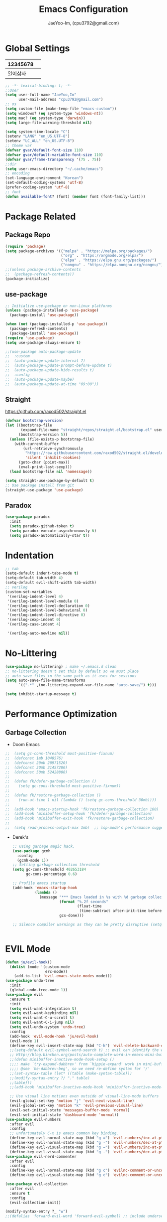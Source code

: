 #+TITLE: Emacs Configuration
#+AUTHOR: JaeYoo-Im, (cpu3792@gmail.com)


* Global Settings
| 12345678 |   |
|----------+---|
| 일이삼사 |   |
#+begin_src emacs-lisp
  ;; -*- lexical-binding: t; -*-
  ;;User
  (setq user-full-name "JaeYoo,Im"
        user-mail-address "cpu3792@gmail.com")
  ;; os
  (setq custom-file (make-temp-file "emacs-custom"))
  (setq windows? (eq system-type 'windows-nt))
  (setq mac? (eq system-type 'darwin))
  (setq large-file-warning-threshold nil)

  (setq system-time-locale "C")
  (setenv "LANG" "en_US.UTF-8")
  (setenv "LC_ALL" "en_US.UTF-8")
  ;; theme var
  (defvar gvar/default-font-size 110)
  (defvar gvar/default-variable-font-size 110)
  (defvar gvar/frame-transparency '(75 . 75))
  ;;dir
  (setq user-emacs-directory "~/.cache/emacs")
  ;; encoding
  (set-language-environment "Korean")
  (set-default-coding-systems 'utf-8)
  (prefer-coding-system 'utf-8)
  ;; font
  (defun available-font? (font) (member font (font-family-list)))
#+end_src
* Package Related
** Package Repo
#+begin_src emacs-lisp
  (require 'package)
  (setq package-archives '(("melpa" . "https://melpa.org/packages/")
                           ("org" . "https://orgmode.org/elpa/")
                           ("elpa" . "https://elpa.gnu.org/packages/")
                           ("nongnu" . "https://elpa.nongnu.org/nongnu/")))
  ;;(unless package-archive-contents
  ;;  (package-refresh-contents))
  (package-initialize)
#+end_src
** use-package
#+begin_src emacs-lisp
  ;; Initialize use-package on non-Linux platforms
  (unless (package-installed-p 'use-package)
    (package-install 'use-package))

  (when (not (package-installed-p 'use-package))
    (package-refresh-contents)
    (package-install 'use-package))
  (require 'use-package)
  (setq use-package-always-ensure t)

  ;;(use-package auto-package-update
  ;;  :custom
  ;;  (auto-package-update-interval 7)
  ;;  (auto-package-update-prompt-before-update t)
  ;;  (auto-package-update-hide-results t)
  ;;  :config
  ;;  (auto-package-update-maybe)
  ;;  (auto-package-update-at-time "09:00"))
#+end_src


** Straight
https://github.com/raxod502/straight.el
#+begin_src emacs-lisp
  (defvar bootstrap-version)
  (let ((bootstrap-file
         (expand-file-name "straight/repos/straight.el/bootstrap.el" user-emacs-directory))
        (bootstrap-version 5))
    (unless (file-exists-p bootstrap-file)
      (with-current-buffer
          (url-retrieve-synchronously
           "https://raw.githubusercontent.com/raxod502/straight.el/develop/install.el"
           'silent 'inhibit-cookies)
        (goto-char (point-max))
        (eval-print-last-sexp)))
    (load bootstrap-file nil 'nomessage))

  (setq straight-use-package-by-default t)
  ;; Use package install from git
  (straight-use-package 'use-package)
#+end_src

** Paradox
#+begin_src emacs-lisp
(use-package paradox
  :init
  (setq paradox-github-token t)
  (setq paradox-execute-asynchronously t)
  (setq paradox-automatically-star t))
#+end_src
* Indentation
#+begin_src emacs-lisp
  ;; tab
  (setq-default indent-tabs-mode t)
  (setq-default tab-width 4)
  (setq-default evil-shift-width tab-width)
  ;; verilog
  (custom-set-variables
   '(verilog-indent-level 4)
   '(verilog-indent-level-module 0)
   '(verilog-indent-level-declaration 0)
   '(verilog-indent-level-behavioral 0)
   '(verilog-indent-level-directive 0)
   '(verilog-cexp-indent 0)
   '(verilog-case-indent 4)

   '(verilog-auto-newline nil))
#+end_src

* No-Littering
#+begin_src emacs-lisp
  (use-package no-littering) ; make ~/.emacs.d clean
  ;; no-littering doesn't set this by default so we must place
  ;; auto save files in the same path as it uses for sessions
  (setq auto-save-file-name-transforms
        `((".*" ,(no-littering-expand-var-file-name "auto-save/") t)))

  (setq inhibit-startup-message t)
#+end_src

* Performance Optimization
** Garbage Collection
+ Doom Emacs
#+begin_src emacs-lisp
  ;;  (setq gc-cons-threshold most-positive-fixnum)
  ;;  (defconst 1mb 1048576)
  ;;  (defconst 20mb 20971520)
  ;;  (defconst 30mb 31457280)
  ;;  (defconst 50mb 52428800)
  ;;
  ;;  (defun fk/defer-garbage-collection ()
  ;;    (setq gc-cons-threshold most-positive-fixnum))
  ;;
  ;;  (defun fk/restore-garbage-collection ()
  ;;    (run-at-time 1 nil (lambda () (setq gc-cons-threshold 30mb))))
  ;;
  ;;  (add-hook 'emacs-startup-hook 'fk/restore-garbage-collection 100)
  ;;  (add-hook 'minibuffer-setup-hook 'fk/defer-garbage-collection)
  ;;  (add-hook 'minibuffer-exit-hook 'fk/restore-garbage-collection)
  ;;
  ;;  (setq read-process-output-max 1mb)  ;; lsp-mode's performance suggest
#+end_src
+ Derek's
  #+begin_src emacs-lisp
    ;; Using garbage magic hack.
    (use-package gcmh
      :config
      (gcmh-mode 1))
    ;; Setting garbage collection threshold
    (setq gc-cons-threshold 402653184
          gc-cons-percentage 0.6)

    ;; Profile emacs startup
    (add-hook 'emacs-startup-hook
              (lambda ()
                (message "*** Emacs loaded in %s with %d garbage collections."
                         (format "%.2f seconds"
                                 (float-time
                                  (time-subtract after-init-time before-init-time)))
                         gcs-done)))

    ;; Silence compiler warnings as they can be pretty disruptive (setq comp-async-report-warnings-errors nil)


  #+end_src


* EVIL Mode
#+begin_src emacs-lisp
  (defun ju/evil-hook()
    (dolist (mode '(custom-mode
                    erc-mode))
      (add-to-list 'evil-emacs-state-modes mode)))
  (use-package undo-tree
    :init
    (global-undo-tree-mode 1))
  (use-package evil
    :ensure t
    :init
    (setq evil-want-integration t)
    (setq evil-want-keybinding nil)
    (setq evil-want-C-u-scroll t)
    (setq evil-want-C-i-jump nil)
    (setq evil-undo-system 'undo-tree)
    :config
    (add-hook 'evil-mode-hook 'ju/evil-hook)
    (evil-mode 1)
    (define-key evil-insert-state-map (kbd "C-h") 'evil-delete-backward-char-and-join)
    ;;(setq-default evil-symbol-word-search t) ;; evil can identify the word with underscore.
    ;; Http://blog.binchen.org/posts/auto-complete-word-in-emacs-mini-buffer-when-using-evil.html
    ;;(defun minibuffer-inactive-mode-hook-setup ()
    ;;;; make `try-expand-dabbrev' from `hippie-expand' work in mini-buffer
    ;;;; @see `he-dabbrev-beg', so we need re-define syntax for '/'
    ;;(set-syntax-table (let* ((table (make-syntax-table)))
    ;;(modify-syntax-entry ?/ "." table)
    ;;table)))
    ;;(add-hook 'minibuffer-inactive-mode-hook 'minibuffer-inactive-mode-hook-setup)

    ;; Use visual line motions even outside of visual-line-mode buffers
    (evil-global-set-key 'motion "j" 'evil-next-visual-line)
    (evil-global-set-key 'motion "k" 'evil-previous-visual-line)
    (evil-set-initial-state 'messages-buffer-mode 'normal)
    (evil-set-initial-state 'dashboard-mode 'normal))
  (use-package evil-numbers
    :after evil
    :config
    ;; unfortunately C-x is emacs common key binding.
    (define-key evil-normal-state-map (kbd "g =") 'evil-numbers/inc-at-pt)
    (define-key evil-normal-state-map (kbd "g -") 'evil-numbers/dec-at-pt)
    (define-key evil-visual-state-map (kbd "g =") 'evil-numbers/inc-at-pt)
    (define-key evil-visual-state-map (kbd "g -") 'evil-numbers/dec-at-pt))
  (use-package evil-nerd-commenter
    :after evil
    :config
    (define-key evil-normal-state-map (kbd "g c") 'evilnc-comment-or-uncomment-lines)
    (define-key evil-visual-state-map (kbd "g c") 'evilnc-comment-or-uncomment-lines))

  (use-package evil-collection
    :after evil
    :ensure t
    :config
    (evil-collection-init))

  (modify-syntax-entry ?_ "w")
  ;;(defalias 'forward-evil-word 'forward-evil-symbol) ;; include underscore to word
#+end_src

** TODO Check Tips
https://github.com/noctuid/evil-guide
https://nathantypanski.com/blog/2014-08-03-a-vim-like-emacs-config.html

* GUI
** Initial Configuration
#+begin_src emacs-lisp
  (scroll-bar-mode -1)        ; Disable visible scrollbar
  (tool-bar-mode -1)          ; Disable the toolbar
  (tooltip-mode -1)           ; Disable tooltips
  (set-fringe-mode 10)        ; Give some breathing room
  (xterm-mouse-mode)

  (menu-bar-mode -1)            ; Disable the menu bar
  ;;(setq visible-bell t)
#+end_src

** Line number
#+begin_src emacs-lisp
  (column-number-mode)
  (global-display-line-numbers-mode t)
  ;; Disable line numbers for some modes
  (dolist (mode '(org-mode-hook
                  vterm-mode-hook
                  shell-mode-hook
                  treemacs-mode-hook
                  dired-mode-hook
                  eshell-mode-hook))
    (add-hook mode (lambda () (display-line-numbers-mode 0))))
#+end_src
* Theme
#+begin_src emacs-lisp
  (use-package doom-themes
    :init
    (setq doom_themes-enable-bold t
          doom-themes-enablbe-italic t)
    :config
    ;;(load-theme 'doom-material t)
    ;;(load-theme 'doom-palenight t)
    ;;(load-theme 'doom-gruvbox t)
    (load-theme 'doom-one t)
    ;; Enable flashing mode-line on errors
    (doom-themes-visual-bell-config)
    ;; Corrects (and improves) org-mode's native fontification.
    (doom-themes-org-config))

  ;; hilight line at the cursor.
  (global-hl-line-mode t)
  (use-package beacon
    :straight t
    :config
    (beacon-mode))

  (use-package doom-modeline
    :init (doom-modeline-mode 1)
    :custom ((doom-modeline-height 15)))

  ;; Set frame transparency
  (set-frame-parameter (selected-frame) 'alpha gvar/frame-transparency)
  (add-to-list 'default-frame-alist `(alpha . ,gvar/frame-transparency))
  ;;(set-frame-parameter (selected-frame) 'fullscreen 'maximized)
  ;;(add-to-list 'default-frame-alist '(fullscreen . maximized))
#+end_src
* Dashboard
#+begin_src emacs-lisp
  (use-package dashboard
    :ensure t
    :init
    (setq dashboard-set-heading-icons t)
    (setq dashboard-set-file-icons t)
    ;;(setq dashboard-banner-logo-title "Emacs is more than a text editor!")
    ;;(dashboard-startup-banner 'logo)
    (setq dashboard-startup-banner "/home/jaeus/.emacs.d/logos/black-hole.png")
    (setq dashboard-center-content t)
    (setq dashboard-week-agenda t)
    (setq dashboard-agenda-time-string-format "%d/%m/%Y %A %H:%M")
    (setq dashboard-items '((recents . 10)
                            (agenda . 5)
                            (bookmarks . 5)
                            (projects . 5)
                            (registers . 5)))
    (setq dashboard-set-navigator t)
    ;; Format: "(icon title help action face prefix suffix)"
    (setq dashboard-navigator-buttons
          `((;; Github
             (,(all-the-icons-octicon "mark-github" :height 1.1 :v-adjust 0.0)
              "Github"
              "Browse github"
              (lambda (&rest _) (browse-url "https://github.com/JaeYoo-Im/")))
             (,(all-the-icons-octicon "history" :height 1.1 :v-adjust 0.0)
              "Reload last session"
              "Reload last session"
              (lambda (&rest _) (persp-state-load persp-state-default-file))))))
    :config
    (dashboard-setup-startup-hook)
    (dashboard-modify-heading-icons '((recents . "file-text")
                                      (bookmarks . "book"))))
  (setq initial-buffer-choice (lambda () (get-buffer-create "*dashboard*")))
#+end_src
* Fonts
| 12345678 |   |
|----------+---|
| 일이삼사 |   |
#+begin_src emacs-lisp
  ;; NanumGothicCoding
  ;;(add-to-list 'default-frame-alist `(font . "NanumGothicCoding"))
  ;;(set-face-attribute 'default nil :font "NanumGothicCoding" :height gvar/default-font-size)
  ;;(set-face-attribute 'fixed-pitch nil :font "NanumGothicCoding" :height gvar/default-font-size)
  ;;(set-face-attribute 'variable-pitch nil :font "NanumGothicCoding" :height gvar/default-variable-font-size :weight 'regular)
  ;;(set-fontset-font t 'hangul (font-spec :family "NanumGothicCoding" :height gvar/default-font-size))

  ;; D2Coding
  ;;(add-to-list 'default-frame-alist `(font . "D2Coding"))
  ;;(set-face-attribute 'default nil :font "D2Coding" :height gvar/default-font-size)
  ;;(set-face-attribute 'fixed-pitch nil :font "D2Coding" :height gvar/default-font-size)
  ;;(set-face-attribute 'variable-pitch nil :font "D2Coding" :height gvar/default-variable-font-size :weight 'regular)
  ;;(set-fontset-font t 'hangul (font-spec :family "D2Coding" :height gvar/default-font-size))

  ;; Fira Code Retina(English) / D2Coding(Hangul) - Fixed pitch only
  (add-to-list 'default-frame-alist `(font . "Fira Code Retina"))
  (set-face-attribute 'default nil :font "Fira Code Retina" :height gvar/default-font-size)
  (set-face-attribute 'fixed-pitch nil :font "Fira Code Retina" :height gvar/default-font-size)
  (set-face-attribute 'variable-pitch nil :font "Fira Code Retina" :height gvar/default-variable-font-size :weight 'regular)
  (set-fontset-font t 'hangul (font-spec :family "D2Coding" :height gvar/default-font-size))
  (setq face-font-rescale-alist
        '(("D2Coding" . 1.25)))

  ;; Dejavu Sans Mono(English) / D2Coding(Hangul) - Fixed pitch only
  ;;(add-to-list 'default-frame-alist `(font . "Dejavu Sans Mono"))
  ;;(set-face-attribute 'default nil :font "Dejavu Sans Mono" :height gvar/default-font-size)
  ;;(set-face-attribute 'fixed-pitch nil :font "Dejavu Sans Mono" :height gvar/default-font-size)
  ;;(set-face-attribute 'variable-pitch nil :font "Dejavu Sans Mono" :height gvar/default-variable-font-size :weight 'regular)
  ;;(set-fontset-font t 'hangul (font-spec :family "D2Coding" :height gvar/default-font-size))
  ;;(setq face-font-rescale-alist
  ;;      '(("D2Coding" . 1.25)))
  ;;(setq-default line-spacing 2)
  ;;(global-prettify-symbols-mode +1)
#+end_src
* Whitespace
This makes nov to ugly
#+begin_src emacs-lisp
  ;; somtimes need to check white space. this configuration will be helpful
  ;;(custom-set-faces
  ;; ;; custom-set-faces was added by Custom.
  ;; ;; If you edit it by hand, you could mess it up, so be careful.
  ;; ;; Your init file should contain only one such instance.
  ;; ;; If there is more than one, they won't work right.
  ;; '(whitespace-line ((nil (:bold t :background "yellow"))))
  ;; '(whitespace-tab ((nil (:bold t :background "linen"))))
  ;; '(whitespace-trailing ((nil (:bold t :background "red1")))))
  ;;(global-whitespace-mode t)
  ;;(add-hook
  ;; 'after-change-major-mode-hook
  ;; '(lambda ()
  ;;    (setq whitespace-line-column nil
  ;;          whitespace-style '(face trailing))))
  ;;(add-hook 'before-save-hook 'delete-trailing-whitespace)
#+end_src

* Emojify
#+begin_src emacs-lisp
  (use-package emojify
    :hook (after-init . global-emojify-mode))
#+end_src
* Which Key
#+begin_src emacs-lisp
  (use-package which-key
    :defer 0
    :diminish which-key-mode
    :config
    (which-key-mode)
    (setq which-key-idle-delay 0.5))
#+end_src

* General Key Binding
#+begin_src emacs-lisp
  (use-package general
    :ensure t
    :config
    (general-evil-setup t)
    (general-create-definer ju/leader-key-def
      :keymaps '(normal insert visual emacs)
      :prefix "SPC"
      :global-prefix "C-SPC"))

  (ju/leader-key-def
    "." 'find-file
    ;; Buffer
    "b" '(:ignore t :which-key "buffer handling")
    "b b" '(ibuffer :which-key "IBuffer")
    "b k" '(kill-current-buffer :which-key "Kill current buffer")
    "b n" '(next-buffer :which-key "Next buffer")
    "b p" '(previous-buffer :which-key "Previous buffer")
    "b B" '(ibuffer-list-buffers :which-key "IBuffer List Buffers")
    "b K" '(kill-buffer :which-key "IBuffer Kill Buffers")
    ;; Eshell
    "e" '(:ignore t :which-key "eshell")
    "e h" '(counsel-esh-history :which "Kill history")
    "e s" '(eshell :which "run eshell")
    ;; Workspace
    ;; Counsel
    "f" '(:ignore t :which-key "file op.")
    "f r" '(consult-recent-file :which-key "Recent files")
    "f R" '(revert-buffer :which-key "Revert Buffer")
    "t t" '(toggle-truncate-lines :which-key "Toggle truncate lines")
    ;; Shortcut
    "f d d" '(lambda () (interactive) (find-file (expand-file-name "~/.emacs.d/desktop.org")) :which-key "open exwm config")
    "f d e" '(lambda () (interactive) (find-file (expand-file-name "~/.emacs.d/emacs.org")) :which-key "open emacs config"))
#+end_src

#+begin_src emacs-lisp
  ;; Key binding
  ;; Make ESC quit prompts
  (global-set-key (kbd "<escape>") 'keyboard-escape-quit)
  ;; this annoying binding.
  (global-unset-key (kbd "C-j"))
  (global-unset-key (kbd "C-k"))
  (global-unset-key (kbd "S-SPC"))    ;; use only S-\
#+end_src
* Auto Save & reverting
#+begin_src emacs-lisp
  (use-package diminish)
  (use-package super-save
    :defer 1
    :diminish super-save-mode
    :config
    (super-save-mode +1)
    (setq super-save-auto-save-when-idle t))
  (setq global-auto-revert-non-file-buffers t)
  (global-auto-revert-mode 1)
#+end_src
* Tramp
#+begin_src emacs-lisp
  ;; tramp default is scp
  (setq tramp-default-method "ssh")
#+end_src
* Company
#+begin_src emacs-lisp
  (use-package company
    :init
    (add-hook 'after-init-hook 'global-company-mode)
    :bind
    (:map company-active-map
          ("<tab>" . company-complete-selection))
    (:map lsp-mode-map
          ("<tab>" . company-indent-or-complete-common))
    :config
    (setq company-idle-delay 0
          company-show-numbers "on"
          company-dabbrev-downcase nil
          )
    (add-to-list 'company-backends 'org-keyword-backend)
    )
  ;;(use-package company
  ;;:after lsp-mode
  ;;:hook (lsp-mode . company-mode)
  ;;:bind (:map company-active-map
  ;;("<tab>" . company-complete-selection))
  ;;(:map lsp-mode-map
  ;;("<tab>" . company-indent-or-complete-common))
  ;;:custom
  ;;(company-minimum-prefix-length 1)
  ;;(setq company-show-numbers "on")
  ;;(company-idle-delay 0.0))

  ;;(use-package company-box
  ;;:hook (company-mode . company-box-mode))
#+end_src


+ ORG mode =#+= Candidates
https://emacs.stackexchange.com/a/30691
#+begin_src emacs-lisp
  (defun org-keyword-backend (command &optional arg &rest ignored)
    (interactive (list 'interactive))
    (cl-case command
      (interactive (company-begin-backend 'org-keyword-backend))
      (prefix (and (eq major-mode 'org-mode)
                   (cons (company-grab-line "^#\\+\\(\\w*\\)" 1)
                         t)))
      (candidates (mapcar #'upcase
                          (cl-remove-if-not
                           (lambda (c) (string-prefix-p arg c))
                           (pcomplete-completions))))
      (ignore-case t)
      (duplicates t)))
#+end_src

** Prescient
#+begin_src emacs-lisp
  (use-package prescient
    :hook (dashboard-after-initialize . prescient-persist-mode))
  ;;(use-package company-prescient
  ;;  :after company
  ;;  :config (company-prescient-mode))
#+end_src

* FlyCheck
#+begin_src emacs-lisp
  (use-package flycheck
    :ensure t
    :defer t
    :init (global-flycheck-mode t))
#+end_src
* Yasnippet
#+begin_src emacs-lisp
  (use-package yasnippet-snippets)
  (use-package yasnippet
    :init
    (defvar yas-snippet-dirs nil)
    :hook (prog-mode . yas-minor-mode)
    :config
    (add-to-list 'yas-snippet-dirs "~/.emacs.d/snippets")
    (yas-global-mode 1))
  (ju/leader-key-def
    "i" '(:ignore t :which-key "insert something.")
    "is" '(yas-insert-snippet :which-key "snippet")
    "ie" '(emojify-insert-emoji :which-key "emoji"))
#+end_src


* World Time
#+begin_src emacs-lisp
  (setq display-time-world-list
        '(("Etc/UTC" "UTC")
          ("Asia/Seoul" "Seoul")
          ("Asia/Shanghai" "Shanghai")))
  (setq display-time-world-time-format "%a, %d %b %I:%M %p %Z")
#+end_src

* IVY Related
** IVY
#+begin_src emacs-lisp
;;  (use-package ivy
;;    :diminish
;;    :bind (("C-s" . swiper)
;;           :map ivy-minibuffer-map
;;           ("TAB" . ivy-alt-done)
;;           ("C-l" . ivy-alt-done)
;;           ("C-j" . ivy-next-line)
;;           ("C-k" . ivy-previous-line)
;;           :map ivy-switch-buffer-map
;;           ("C-k" . ivy-previous-line)
;;           ("C-l" . ivy-done)
;;           ("C-d" . ivy-switch-buffer-kill)
;;           :map ivy-reverse-i-search-map
;;           ("C-k" . ivy-previous-line)
;;           ("C-d" . ivy-reverse-i-search-kill))
;;    :config
;;    (ivy-mode 1))
;;
;;  (use-package ivy-rich
;;    :after ivy
;;    :init
;;    (ivy-rich-mode 1)
;;    (ivy-rich-project-root-cache-mode 1))
;;
;;  (use-package ivy-posframe
;;    ;;:disabled
;;    :after ivy
;;    :diminish
;;    :init
;;    (setq ivy-posframe-display-functions-alist
;;          '((swiper                     . ivy-posframe-display-at-point)
;;            (emojify-insert-emoji  . ivy-display-function-fallback)
;;            (t                        . ivy-posframe-display)))
;;    :custom-face
;;    (ivy-posframe-border ((t (:background "#ffffff"))))
;;    :config
;;    (setq ivy-posframe-height-minibuffer nil)
;;    (setq ivy-posframe-parameters '((internal-border-width . 1)))
;;    (ivy-posframe-mode 1))
;;
;;  (use-package ivy-prescient
;;    :after counsel
;;    :custom
;;    (ivy-prescient-enable-filtering nil)
;;    :config
;;    ;; Uncomment the following line to have sorting remembered across sessions!
;;                                          ;(prescient-persist-mode 1)
;;    (ivy-prescient-mode 1))
;;  (use-package all-the-icons-ivy
;;    :init (add-hook 'after-init-hook 'all-the-icons-ivy-setup))

#+end_src

** Counsel
#+begin_src emacs-lisp
;;  (use-package counsel
;;    :bind (("M-x" . counsel-M-x)
;;           ;;("C-M-j" . counsel-switch-buffer)
;;           :map minibuffer-local-map
;;           ("C-r" . 'counsel-minibuffer-history))
;;    :custom
;;    (counsel-linux-app-format-function #'counsel-linux-app-format-function-name-only)
;;    :config
;;    ;; Don't use ^ as initial input. Set this here because `counsel' defines more
;;    ;; of its own, on top of the defaults.
;;    (setq ivy-initial-inputs-alist nil)
;;    (counsel-mode 1))
#+end_src

* Vertico Related
** Vertico
#+begin_src emacs-lisp
  (use-package vertico
    :ensure t
    :bind (:map vertico-map
                ("C-j" . vertico-next)
                ("C-k" . vertico-previous))
    :custom
    (vertico-cycle t)
    :init
    (vertico-mode))
  (use-package savehist
    :init
    (savehist-mode))

  (use-package marginalia
    :after vertico
    :ensure t
    :custom
    (marginalia-annotators '(marginalia-annotators-heavy marginalia-annotators-light nil))
    :init
    (marginalia-mode))
  (use-package vertico-posframe
    ;;:disabled
    :after vertico
    :ensure t
    :init
    (setq vertico-posframe-parameters
          `((left-fringe . 8)
            (right-fringe . 8) (alpha . 100)))
    (vertico-posframe-mode 1))
#+end_src
** Orderless
#+begin_src emacs-lisp
(use-package orderless
  :init
  (setq completion-styles '(orderless)
        completion-category-defaults nil
        completion-category-overrides '((file (styles . (partial-completion))))))
#+end_src
** Embark
#+begin_src emacs-lisp
(use-package embark
  :bind (("C-S-a" . embark-act)
         :map minibuffer-local-map
         ("C-d" . embark-act))
  :config

  ;; Show Embark actions via which-key
  (setq embark-action-indicator
        (lambda (map)
          (which-key--show-keymap "Embark" map nil nil 'no-paging)
          #'which-key--hide-popup-ignore-command)
        embark-become-indicator embark-action-indicator))

(use-package embark-consult
  :after embark)
#+end_src
** Consult
#+begin_src emacs-lisp
  (defun dw/get-project-root ()
    (when (fboundp 'projectile-project-root)
      (projectile-project-root)))

  (use-package consult
    :demand t
    :bind (("C-s" . consult-line)
           ("C-M-l" . consult-imenu)
           ("C-M-j" . persp-switch-to-buffer*)
           :map minibuffer-local-map
           ("C-r" . consult-history))
    :custom
    (consult-project-root-function #'dw/get-project-root)
    (completion-in-region-function #'consult-completion-in-region))
  (use-package consult-dir
    :straight t
    :bind (("C-x C-d" . consult-dir)
           :map vertico-map
           ("C-x C-d" . consult-dir)
           ("C-x C-j" . consult-dir-jump-file))
    :custom
    (consult-dir-project-list-function nil))
#+end_src


* Avy (like easymotion)
#+begin_src emacs-lisp
  (use-package avy
    :commands (avy-goto-char avy-goto-word-0 avy-goto-line))
  (ju/leader-key-def
    "v" '(:ignore t :which-key "Avy")
    "vc" '(avy-goto-char :which-key "Avy Goto Char")
    "vw" '(avy-goto-word-0 :which-key "Avy Goto Word")
    "vl" '(avy-goto-line :which-key "Avy Goto Line"))
#+end_src
* Projectile
#+begin_src emacs-lisp
  (defun dw/switch-project-action ()
    "Switch to a workspace with the project name and start `magit-status'."
    (persp-switch (projectile-project-name))
    (magit-status))
  (use-package projectile
    :diminish projectile-mode
    :config
    (projectile-mode)
    (setq projectile-enable-caching t)
    (setq projectile-indexing-method 'hybrid)
    :custom ((projectile-completion-system 'ivy))
    :bind-keymap
    ("C-c p" . projectile-command-map)
    :init
    ;; NOTE: Set this to the folder where you keep your Git repos!
    (when (file-directory-p "~/Projects")
      (setq projectile-project-search-path '("~/Projects")))
    (setq projectile-switch-project-action #'dw/switch-project-action))

  (use-package counsel-projectile
    :disabled
    :after projectile
    :config (counsel-projectile-mode))
  (ju/leader-key-def
    "p" '(:ignore t :which-key "Projectile")
    "p." 'projectile-find-file
    "ps" 'projectile-switch-project
    "pg" 'consult-ripgrep
    "pc" 'projectile-compile-project
    "pd" 'projectile-dired)
  ;;(defun dw/switch-project-action ()
  ;;  "Switch to a workspace with the project name and start `magit-status'."
  ;;  ;; TODO: Switch to EXWM workspace 1?
  ;;  (persp-switch (projectile-project-name))
  ;;  (magit-status))

#+end_src

* Perspective
#+begin_src emacs-lisp
  (use-package perspective
    :demand t
    :bind (("C-M-j" . consult-buffer)
           ("C-M-k" . persp-switch)
           ("C-M-n" . persp-next)
           ("C-x k" . persp-kill-buffer*))
    :custom
    (persp-initial-frame-name "Main")
    :config
    ;; Running `persp-mode' multiple times resets the perspective list...
    (unless (equal persp-mode t)
      (persp-mode)))
#+end_src

* Helpful
#+begin_src emacs-lisp
  (use-package helpful
    :commands (helpful-callable helpful-variable helpful-command helpful-key)
    :custom
    (counsel-describe-function-function #'helpful-callable)
    (counsel-describe-variable-function #'helpful-variable)
    :bind
    ([remap describe-function] . describe-function)
    ([remap describe-command] . helpful-command)
    ([remap describe-variable] . describe-variable)
    ([remap describe-key] . helpful-key))
#+end_src
* Hydra
#+begin_src emacs-lisp
  ;;(use-package hydra
  ;;  :defer t)

  ;;(defhydra hydra-text-scale (:timeout 4)
  ;;  "scale text"
  ;;  ("j" text-scale-increase "in")
  ;;  ("k" text-scale-decrease "out")
  ;;  ("f" nil "finished" :exit t))

  ;;(gvar/leader-keys
  ;; "ts" '(hydra-text-scale/body :which-key "scale text"))
#+end_src
* HI-TOOD
#+begin_src emacs-lisp
  (use-package hl-todo
    :hook (prog-mode . hl-todo-mode)
    :hook (yaml-mode . hl-todo-mode)
    :config
    (setq hl-todo-highlight-punctuation ":"
          hl-todo-keyword-faces
          `(;; For things that need to be done, just not today.
            ("TODO" warning bold)
            ;; For problems that will become bigger problems later if not
            ;; fixed ASAP.
            ("FIXME" error bold)
            ;; For tidbits that are unconventional and not intended uses of the
            ;; constituent parts, and may break in a future update.
            ("HACK" font-lock-constant-face bold)
            ;; For things that were done hastily and/or hasn't been thoroughly
            ;; tested. It may not even be necessary!
            ("REVIEW" font-lock-keyword-face bold)
            ;; For especially important gotchas with a given implementation,
            ;; directed at another user other than the author.
            ("NOTE" success bold)
            ;; For things that just gotta go and will soon be gone.
            ("DEPRECATED" font-lock-doc-face bold)
            ;; For a known bug that needs a workaround
            ("BUG" error bold)
            ;; For warning about a problematic or misguiding code
            ("XXX" font-lock-constant-face bold))))
#+end_src
* Org mode
+ Initial Setup
#+begin_src emacs-lisp
  (defun efs/org-mode-setup ()
    (org-indent-mode)
    ;;(variable-pitch-mode 1)
    (visual-line-mode 1))

  (use-package org
    :pin org
    :commands (org-capture org-agenda)
    :hook (org-mode . efs/org-mode-setup)
    :config

    (setq org-todo-keywords
          '((sequence "TODO(t)" "HOLD(h)" "|" "KILL(k)" "DONE(d)")))
    (setq org-ellipsis " ▾")
    (setq org-hide-emphasis-markers t)
    (setq org-src-fontify-natively t)
    (setq org-fontify-quote-and-verse-blocks t)

    (setq org-agenda-start-with-log-mode t)
    (setq org-log-done 'time)
    (setq org-log-into-drawer t)
    (setq org-format-latex-options (plist-put org-format-latex-options :scale 1.8)))
  (use-package org-superstar :after org :hook (org-mode . org-superstar-mode))
  (use-package org-attach-screenshot)
  (use-package org-download)

  (defun efs/org-mode-visual-fill ()
    (setq visual-fill-column-width 100
          visual-fill-column-center-text t)
    (visual-fill-column-mode 1))

  (use-package visual-fill-column
    :hook (org-mode . efs/org-mode-visual-fill))

  (with-eval-after-load 'org
    (org-babel-do-load-languages
     'org-babel-load-languages
     '((emacs-lisp . t)
       (python . t)
       (latex . t)))

    (push '("conf-unix" . conf-unix) org-src-lang-modes))

  (with-eval-after-load 'org
    ;; This is needed as of Org 9.2
    (require 'org-tempo)

    (add-to-list 'org-structure-template-alist '("sh" . "src shell"))
    (add-to-list 'org-structure-template-alist '("el" . "src emacs-lisp"))
    (add-to-list 'org-structure-template-alist '("hs" . "src haskell"))
    (add-to-list 'org-structure-template-alist '("cc" . "src c"))
    (add-to-list 'org-structure-template-alist '("cp" . "src c++"))
    (add-to-list 'org-structure-template-alist '("rs" . "src rust"))
    (add-to-list 'org-structure-template-alist '("py" . "src python"))
    (add-to-list 'org-structure-template-alist '("oc" . "src octave"))
    (add-to-list 'org-structure-template-alist '("vl" . "src verilog"))
    (add-to-list 'org-structure-template-alist '("vh" . "src vhdl"))
    (org-reload))

  ;; ODT export to docx
  (setq org-odt-preferred-output-format "docx")

  ;; Do not ask when run code block
  (setq org-confirm-babel-evaluate nil)


  (ju/leader-key-def
    "o" '(:ignore t :which-key "Org mode")
    "oa" '(:ignore t :which-key "Org Agenda")
    "oar" '(my/org-roam-refresh-agenda-list :which-key "Org agenda refresh list")
    "oaa" '(org-agenda :which-key "open org agenda"))
#+end_src

** Org mode Addons
#+begin_src emacs-lisp
  (use-package org-contrib)
#+end_src

** Org Roam
#+begin_src emacs-lisp
  (use-package org-roam
    :ensure t
    :demand t ;; Ensure org-roam is loaded by default
    :init
    (setq org-roam-v2-ack t)
    :custom
    (org-roam-directory "~/Roam")
    (org-roam-completion-everywhere t)

    :config
    (org-roam-db-autosync-mode))
    ;;(org-roam-setup))
  (ju/leader-key-def
    "r" '(:ignore t :which-key "Org Roam")
    "ru" 'org-roam-ui-open
    "rl" 'org-roam-buffer-toggle
    "rf" 'org-roam-node-find
    "ri" 'org-roam-node-insert
    "rI" 'org-roam-node-insert-immediate
    "rp" 'my/org-roam-find-project)

  (defun org-roam-node-insert-immediate (arg &rest args)
    (interactive "P")
    (let ((args (push arg args))
          (org-roam-capture-templates (list (append (car org-roam-capture-templates)
                                                    '(:immediate-finish t)))))
      (apply #'org-roam-node-insert args)))

  (defun my/org-roam-filter-by-tag (tag-name)
    (lambda (node)
      (member tag-name (org-roam-node-tags node))))

  (defun my/org-roam-list-notes-by-tag (tag-name)
    (mapcar #'org-roam-node-file
            (seq-filter
             (my/org-roam-filter-by-tag tag-name)
             (org-roam-node-list))))

  (defun my/org-roam-refresh-agenda-list ()
    (interactive)
    (setq org-agenda-files (my/org-roam-list-notes-by-tag "Project")))

  ;; Build the agenda list the first time for the session
  (my/org-roam-refresh-agenda-list)

  (defun my/org-roam-project-finalize-hook ()
    "Adds the captured project file to `org-agenda-files' if the
  capture was not aborted."
    ;; Remove the hook since it was added temporarily
    (remove-hook 'org-capture-after-finalize-hook #'my/org-roam-project-finalize-hook)

    ;; Add project file to the agenda list if the capture was confirmed
    (unless org-note-abort
      (with-current-buffer (org-capture-get :buffer)
        (add-to-list 'org-agenda-files (buffer-file-name)))))

  (defun my/org-roam-find-project ()
    (interactive)
    ;; Add the project file to the agenda after capture is finished
    (add-hook 'org-capture-after-finalize-hook #'my/org-roam-project-finalize-hook)

    ;; Select a project file to open, creating it if necessary
    (org-roam-node-find
     nil
     nil
     (my/org-roam-filter-by-tag "Project")
     :templates
     '(("p" "project" plain "* Goals\n\n%?\n\n* Tasks\n\n** TODO Add initial tasks\n\n* History\n\n* Notes\n\n"
        :if-new (file+head "%<%Y%m%d%H%M%S>-${slug}.org" "#+title: ${title}\n#+category: ${title}\n#+filetags: Project")
        :unnarrowed t))))

  (add-to-list 'org-after-todo-state-change-hook
               (lambda ()
                 (when (equal org-state "DONE")
                   (my/org-roam-copy-todo-to-today))))
#+end_src
** Org Roam Server
+ DEPRECATED ( ORG-ROAM V2 )
#+begin_src emacs-lisp
  ;;(use-package org-roam-server
  ;;  :ensure t
  ;;  :config
  ;;  (setq org-roam-server-host "127.0.0.1"
  ;;        org-roam-server-port 23799
  ;;        org-roam-server-authenticate nil
  ;;        org-roam-server-export-inline-images t
  ;;        org-roam-server-serve-files t
  ;;        org-roam-server-served-file-extensions '("pdf" "mp4" "ogv")
  ;;        org-roam-server-network-poll t
  ;;        org-roam-server-network-arrows nil
  ;;        org-roam-server-network-label-truncate t
  ;;        org-roam-server-network-label-truncate-length 60
  ;;        org-roam-server-network-label-wrap-length 20))
#+end_src
** Org Roam UI
#+begin_src emacs-lisp
  (use-package websocket
    :after org-roam)
  (use-package org-roam-ui
    :straight
    (:host github :repo "org-roam/org-roam-ui" :branch "main" :files ("*.el" "out"))
    :after org-roam
    ;;         normally we'd recommend hooking orui after org-roam, but since org-roam does not have
    ;;         a hookable mode anymore, you're advised to pick something yourself
    ;;         if you don't care about startup time, use
    ;;  :hook (after-init . org-roam-ui-mode)
    :config
    (setq org-roam-ui-sync-theme t
          org-roam-ui-follow t
          org-roam-ui-update-on-save t
          org-roam-ui-open-on-start t))
#+end_src
** Org present
#+begin_src emacs-lisp
  (defun dw/org-present-prepare-slide ()
    (org-overview)
    (org-show-entry)
    (org-show-children))

  (defun dw/org-present-hook ()
    (setq-local face-remapping-alist '((default (:height 1.5) variable-pitch)
                                       (header-line (:height 4.5) variable-pitch)
                                       (org-code (:height 1.55) org-code)
                                       (org-verbatim (:height 1.55) org-verbatim)
                                       (org-bloc (:height 1.25) org-block)
                                       (org-block-begin-line (:height 0.7) org-block)))
    (setq header-line-format " ")
    (org-display-inline-images)
    (dw/org-present-prepare-slide))

  (defun dw/org-present-quit-hook ()
    (setq-local face-remapping-alist '((default variable-pitch default)))
    (setq header-line-format nil)
    (org-present-small)
    (org-remove-inline-images))

  (defun dw/org-present-prev ()
    (interactive)
    (org-present-prev)
    (dw/org-present-prepare-slide))

  (defun dw/org-present-next ()
    (interactive)
    (org-present-next)
    (dw/org-present-prepare-slide))

  (use-package org-present
    :bind (:map org-present-mode-keymap
                ("C-c C-j" . dw/org-present-next)
                ("C-c C-k" . dw/org-present-prev))
    :hook ((org-present-mode . dw/org-present-hook)
           (org-present-mode-quit . dw/org-present-quit-hook)))
#+end_src
** Translate in org
#+begin_src emacs-lisp
  (use-package ob-translate
    :config
    (setq ob-translate:default-dest "ko"))
#+end_src

** Org Noter
#+begin_src emacs-lisp
  (use-package pdf-tools
    :straight t
    :config
    (pdf-tools-install)
    (setq-default pdf-view-display-size 'fit-width)
    (define-key pdf-view-mode-map (kbd "C-s") 'isearch-forward)
    :custom
    (pdf-annot-activate-created-annotations t "automatically annotate highlights"))
  (use-package org-pdfview
    :straight t)
  (use-package org-noter)
#+end_src
* Magit
#+begin_src emacs-lisp
  (use-package magit
    :commands (magit-status magit-get-current-branch)
    :custom
    (magit-display-buffer-function #'magit-display-buffer-same-window-except-diff-v1))

  ;; NOTE: Make sure to configure a GitHub token before using this package!
  ;; - https://magit.vc/manual/forge/Token-Creation.html#Token-Creation
  ;; - https://magit.vc/manual/ghub/Getting-Started.html#Getting-Started
  (use-package forge
    :after magit)
  (use-package magit-todos
    :defer t)
  (use-package git-link)
  (ju/leader-key-def
    "g" 'magit)
  (use-package git-gutter
    :straight git-gutter-fringe
    ;;:diminish
    :hook ((text-mode . git-gutter-mode)
           (prog-mode . git-gutter-mode))
    :config
    (setq git-gutter:update-interval 2)
    (require 'git-gutter-fringe)
    (set-face-foreground 'git-gutter-fr:added "LightGreen")
    (fringe-helper-define 'git-gutter-fr:added nil
      ".XXXXXX."
      "XX....XX"
      "X......X"
      "X......X"
      "XXXXXXXX"
      "XXXXXXXX"
      "X......X"
      "X......X")

    (set-face-foreground 'git-gutter-fr:modified "LightGoldenrod")
    (fringe-helper-define 'git-gutter-fr:modified nil
      "XXXXXXXX"
      "X..XX..X"
      "X..XX..X"
      "X..XX..X"
      "X..XX..X"
      "X..XX..X"
      "X..XX..X"
      "X..XX..X")

    (set-face-foreground 'git-gutter-fr:deleted "LightCoral")
    (fringe-helper-define 'git-gutter-fr:deleted nil
      "XXXXXX.."
      "XX....X."
      "XX.....X"
      "XX.....X"
      "XX.....X"
      "XX.....X"
      "XX....X."
      "XXXXXX..")

    ;; These characters are used in terminal mode
    (setq git-gutter:modified-sign "≡")
    (setq git-gutter:added-sign "≡")
    (setq git-gutter:deleted-sign "≡")
    (set-face-foreground 'git-gutter:added "LightGreen")
    (set-face-foreground 'git-gutter:modified "LightGoldenrod")
    (set-face-foreground 'git-gutter:deleted "LightCoral"))
#+end_src
** Org mode latex
[[https://github.com/GeneKao/orgmode-latex-templates][reference]]
#+begin_src emacs-lisp
  (with-eval-after-load 'ox-latex
    (add-to-list 'org-latex-classes
                 '("org-plain-latex"
                   "\\documentclass[a4paper,11pt,titlepage]{memoir}
          \\usepackage{kotex}
        [NO-DEFAULT-PACKAGES]
        [PACKAGES]
        [EXTRA]
  \\linespread{1.1}
  \\hypersetup{pdfborder=0 0 0}"
                   ("\\chapter{%s}" . "\\chapter*{%s}")
                   ("\\section{%s}" . "\\section*{%s}")
                   ("\\subsection{%s}" . "\\subsection*{%s}")
                   ("\\subsubsection{%s}" . "\\subsubsection*{%s}")
                   ("\\paragraph{%s}" . "\\paragraph*{%s}")
                   ("\\subparagraph{%s}" . "\\subparagraph*{%s}")))

    (add-to-list 'org-latex-classes
                 '("ethz"
                   "\\documentclass[a4paper,11pt,titlepage]{memoir}
          \\usepackage{kotex}
  \\usepackage[utf8]{inputenc}
  \\usepackage[T1]{fontenc}
  \\usepackage{fixltx2e}
  \\usepackage{graphicx}
  \\usepackage{longtable}
  \\usepackage{float}
  \\usepackage{wrapfig}
  \\usepackage{rotating}
  \\usepackage[normalem]{ulem}
  \\usepackage{amsmath}
  \\usepackage{textcomp}
  \\usepackage{marvosym}
  \\usepackage{wasysym}
  \\usepackage{amssymb}
  \\usepackage{hyperref}
  \\usepackage{mathpazo}
  \\usepackage{color}
  \\usepackage{enumerate}
  \\definecolor{bg}{rgb}{0.95,0.95,0.95}
  \\tolerance=1000
        [NO-DEFAULT-PACKAGES]
        [PACKAGES]
        [EXTRA]
  \\linespread{1.1}
  \\hypersetup{pdfborder=0 0 0}"
                   ("\\chapter{%s}" . "\\chapter*{%s}")
                   ("\\section{%s}" . "\\section*{%s}")
                   ("\\subsection{%s}" . "\\subsection*{%s}")
                   ("\\subsubsection{%s}" . "\\subsubsection*{%s}")
                   ("\\paragraph{%s}" . "\\paragraph*{%s}")
                   ("\\subparagraph{%s}" . "\\subparagraph*{%s}")))


    (add-to-list 'org-latex-classes
                 '("article"
                   "\\documentclass[11pt,a4paper]{article}
  \\usepackage{kotex}
  \\usepackage[utf8]{inputenc}
  \\usepackage[T1]{fontenc}
  \\usepackage{fixltx2e}
  \\usepackage{graphicx}
  \\usepackage{longtable}
  \\usepackage{float}
  \\usepackage{wrapfig}
  \\usepackage{rotating}
  \\usepackage[normalem]{ulem}
  \\usepackage{amsmath}
  \\usepackage{textcomp}
  \\usepackage{marvosym}
  \\usepackage{wasysym}
  \\usepackage{amssymb}
  \\usepackage{hyperref}
  \\usepackage{mathpazo}
  \\usepackage{color}
  \\usepackage{enumerate}
  \\definecolor{bg}{rgb}{0.95,0.95,0.95}
  \\tolerance=1000
        [NO-DEFAULT-PACKAGES]
        [PACKAGES]
        [EXTRA]
  \\linespread{1.1}
  \\hypersetup{pdfborder=0 0 0}"
                   ("\\section{%s}" . "\\section*{%s}")
                   ("\\subsection{%s}" . "\\subsection*{%s}")
                   ("\\subsubsection{%s}" . "\\subsubsection*{%s}")
                   ("\\paragraph{%s}" . "\\paragraph*{%s}")))


    (add-to-list 'org-latex-classes '("ebook"
                                      "\\documentclass[11pt, oneside]{memoir}
  \\setstocksize{9in}{6in}
  \\settrimmedsize{\\stockheight}{\\stockwidth}{*}
  \\setlrmarginsandblock{2cm}{2cm}{*} % Left and right margin
  \\setulmarginsandblock{2cm}{2cm}{*} % Upper and lower margin
  \\checkandfixthelayout
  % Much more laTeX code omitted
  "
                                      ("\\chapter{%s}" . "\\chapter*{%s}")
                                      ("\\section{%s}" . "\\section*{%s}")
                                      ("\\subsection{%s}" . "\\subsection*{%s}"))))

  (add-to-list 'org-latex-packages-alist '("" "minted"))
  (setq org-latex-listings 'minted) ;; Use minted to highlight source code
  (setq org-latex-minted-options
        '(("breaklines" "true")
          ("tabsize" "4")
          ("autogobble")
          ("bgcolor" "monokaibg")))
  (setq org-latex-pdf-process
        '("pdflatex -shell-escape -interaction nonstopmode -output-directory %o %f"
          "pdflatex -shell-escape -interaction nonstopmode -output-directory %o %f"
          "pdflatex -shell-escape -interaction nonstopmode -output-directory %o %f"))
#+end_src

* Org-Gcal
#+begin_src emacs-lisp
  (setq package-check-signature nil)
  (use-package org-gcal
    :ensure t
    :config
    (setq org-gcal-client-id "oauth 2.0 client ID"
          org-gcal-client-secret "client secret"
          org-gcal-file-alist '(("cpu3792@gmail.com" .  "~/Roam/gcal.org"))))
  (add-hook 'org-agenda-mode-hook (lambda () (org-gcal-sync) ))
  (add-hook 'org-capture-after-finalize-hook (lambda () (org-gcal-sync) ))


  (add-to-list 'org-agenda-files "~/Roam/Agenda/gcal.org")
  ;;(add-to-list 'org-agenda-files "~/Roam/Agenda/links.org")
  ;;(add-to-list 'org-agenda-files "~/Roam/Agenda/i.org")


  (setq org-capture-templates
        '(("a" "Appointment" entry (file  "~/Roam/Agenda/gcal.org" )
           "* %?\n\n%^T\n\n:PROPERTIES:\n\n:END:\n\n")
          ("l" "Link" entry (file+headline "~/Roam/Agenda/links.org" "Links")
           "* %? %^L %^g \n%T" :prepend t)
          ("b" "Blog idea" entry (file+headline "~/Roam/Agenda/i.org" "Blog Topics:")
           "* %?\n%T" :prepend t)
          ("t" "To Do Item" entry (file+headline "~/Roam/Agenda/i.org" "To Do")
           "* TODO %?\n%u" :prepend t)
          ("n" "Note" entry (file+headline "~/Roam/Agenda/i.org" "Note space")
           "* %?\n%u" :prepend t)
          ("j" "Journal" entry (file+datetree "~/Roam/Agenda/journal.org")
           "* %?\nEntered on %U\n  %i\n  %a")
          ("s" "Screencast" entry (file "~/Roam/Agenda/screencastnotes.org")
           "* %?\n%i\n")))
#+end_src

* EDiff
#+begin_src emacs-lisp
;; Don't let ediff break EXWM, keep it in one frame
(setq ediff-diff-options "-w"
      ediff-split-window-function 'split-window-horizontally
      ediff-window-setup-function 'ediff-setup-windows-plain)
#+end_src
* Rainbow Delimiters
#+begin_src emacs-lisp
  (use-package rainbow-delimiters
    :hook (prog-mode . rainbow-delimiters-mode))
#+end_src


* Vterm
#+begin_src emacs-lisp
  (use-package vterm
    :commands vterm
    :config
    (setq term-prompt-regexp "^[^#$%>\n]*[#$%>] *")  ;; Set this to match your custom shell prompt
    ;;(setq vterm-shell "zsh")                       ;; Set this to customize the shell to launch
    (setq vterm-max-scrollback 10000))
#+end_src


* Eshell
** EXEC-PATH-FROM-SHELL
#+begin_src emacs-lisp
  (use-package exec-path-from-shell)
  (exec-path-from-shell-initialize)
#+end_src
** Config
#+begin_src emacs-lisp
  (when (eq system-type 'windows-nt)
    (setq explicit-shell-file-name "powershell.exe")
    (setq explicit-powershell.exe-args '()))
  (defun dw/get-prompt-path ()
    (let* ((current-path (eshell/pwd))
           (git-output (shell-command-to-string "git rev-parse --show-toplevel"))
           (has-path (not (string-match "^fatal" git-output))))
      (if (not has-path)
          (abbreviate-file-name current-path)
        (string-remove-prefix (file-name-directory git-output) current-path))))

  (defun dw/eshell-prompt ()
    (let ((current-branch (magit-get-current-branch)))
      (concat
       "\n"
       (propertize (system-name) 'face `(:foreground "#62aeed"))
       (propertize " ॐ " 'face `(:foreground "white"))
       (propertize (dw/get-prompt-path) 'face `(:foreground "#82cfd3"))
       (when current-branch
         (concat
          (propertize " • " 'face `(:foreground "white"))
          (propertize (concat " " current-branch) 'face `(:foreground "#c475f0"))))
       (propertize " • " 'face `(:foreground "white"))
       (propertize (format-time-string "%I:%M:%S %p") 'face `(:foreground "#5a5b7f"))
       (if (= (user-uid) 0)
           (propertize "\n#" 'face `(:foreground "red2"))
         (propertize "\nλ" 'face `(:foreground "#aece4a")))
       (propertize " " 'face `(:foreground "white")))))

  (defun efs/configure-eshell ()
    ;; Save command history when commands are entered
    (add-hook 'eshell-pre-command-hook 'eshell-save-some-history)

    ;; Truncate buffer for performance
    (add-to-list 'eshell-output-filter-functions 'eshell-truncate-buffer)

    ;; Bind some useful keys for evil-mode
    (evil-define-key '(normal insert visual) eshell-mode-map (kbd "C-r") 'counsel-esh-history)
    (evil-define-key '(normal insert visual) eshell-mode-map (kbd "<home>") 'eshell-bol)
    (evil-normalize-keymaps)

    (setq eshell-prompt-function      'dw/eshell-prompt
          eshell-prompt-regexp        "^λ "
          eshell-history-size         10000
          eshell-buffer-maximum-lines 10000
          eshell-hist-ignoredups t
          eshell-scroll-to-bottom-on-input t))

  (use-package eshell-git-prompt
    :after eshell)

  (use-package eshell
    :hook (eshell-first-time-mode . efs/configure-eshell)
    :config

    (with-eval-after-load 'esh-opt
      (setq eshell-destroy-buffer-when-process-dies t)
      (setq eshell-visual-commands '("htop" "zsh" "vim"))))
#+end_src


* Dired (from Doom Emacs)
#+begin_src emacs-lisp
  (use-package dired
    :ensure nil
    :straight nil
    :commands (dired dired-jump)
    :bind (("C-x C-j" . dired-jump))
    :custom ((dired-listing-switches "-agho --group-directories-first"))
    :config
    (evil-collection-define-key 'normal 'dired-mode-map
      "h" 'dired-single-up-directory
      "l" 'dired-single-buffer))
  (autoload 'dired-omit-mode "dired-x")
  (add-hook 'dired-load-hook
            (lambda ()
              (interactive)
              (dired-collapse)))
  ;; to use h,l key
  (use-package dired-single
    :commands (dired dired-jump))
  (use-package diredfl
    :hook (dired-mode . diredfl-mode))

  ;; from doom emacs
  (defun +dired-enable-git-info-h ()
    "Enable `dired-git-info-mode' in git repos."
    (and (not (file-remote-p default-directory))
         (locate-dominating-file "." ".git")
         (dired-git-info-mode 1)))
  (use-package dired-git-info)
  (use-package diff-hl
    :hook (dired-mode . diff-hl-dired-mode-unless-remote)
    :hook (magit-post-refresh . diff-hl-magit-post-refresh)
    :config
    ;; use margin instead of fringe
    (diff-hl-margin-mode))
  (use-package dired-rsync
    :config
    (bind-key "C-c C-r" 'dired-rsync dired-mode-map))
  (use-package all-the-icons-dired
    :hook (dired-mode . all-the-icons-dired-mode)
    :config
    ;; HACK Fixes #1929: icons break file renaming in Emacs 27+, because the icon
    ;;      is considered part of the filename, so we disable icons while we're in
    ;;      wdired-mode.
    ;;(when EMACS27+
    (defvar +wdired-icons-enabled -1))

  ;;(defadvice! +dired-disable-icons-in-wdired-mode-a (&rest _)
  ;;  :before #'wdired-change-to-wdired-mode
  ;;  (setq-local +wdired-icons-enabled (if all-the-icons-dired-mode 1 -1))
  ;;  (when all-the-icons-dired-mode
  ;;    (all-the-icons-dired-mode -1)))

  ;;(defadvice! +dired-restore-icons-after-wdired-mode-a (&rest _)
  ;;  :after #'wdired-change-to-dired-mode
  ;;  (all-the-icons-dired-mode +wdired-icons-enabled))))
  ;;(use-package fd-dired)

  (use-package dired-hide-dotfiles
    :hook (dired-mode . dired-hide-dotfiles-mode)
    :config
    (evil-collection-define-key 'normal 'dired-mode-map
      "H" 'dired-hide-dotfiles-mode))
  ;;(use-package ranger
  ;;  :config
  ;;  (setq ranger-preview-file t)
  ;;  (setq ranger-show-preview t)
  ;;  (setq ranger-show-literal nil)
  ;;  (ranger-override-dired-mode t))
#+end_src


* Openwith
#+begin_src emacs-lisp
  (use-package openwith
    :after dired
    :config
    (setq larget-file-warning-threshold nil)
    (openwith-mode t)
    (setq openwith-associations
          (list (list (openwith-make-extension-regexp
                       '("mpg" "mpeg" "mp3" "mp4" "m4v"
                         "avi" "wmv" "wav" "mov" "flv"
                         "ogm" "ogg" "mkv"))
                      "mpv"
                      '(file)))))
                ;;(list (openwith-make-extension-regexp
                ;;       '("pdf"))
                ;;      "evince"
                ;;      '(file)))))
#+end_src
* VLF (very large file)
#+begin_src emacs-lisp
  (use-package vlf
    :config (progn
              (require 'vlf-setup)))
#+end_src

* Nov (EPUB file association)
#+begin_src emacs-lisp
  (use-package nov)
  (add-to-list 'auto-mode-alist '("\\.epub\\'" . nov-mode))
#+end_src



* LSP-MODE
#+begin_src emacs-lisp
  (use-package lsp-mode
    :init
    ;; set prefix for lsp-command-keymap (few alternatives - "C-l", "C-c l")
    (setq lsp-keymap-prefix "C-c l")
    :hook (;; replace XXX-mode with concrete major-mode(e. g. python-mode)
           (c++-mode . lsp)
           (verilog-mode . lsp)
           ;; if you want which-key integration
           (lsp-mode . lsp-enable-which-key-integration))
    :commands lsp)

  ;; optionally
  (use-package lsp-ui :commands lsp-ui-mode)
  ;; if you are ivy user
  (use-package lsp-ivy :commands lsp-ivy-workspace-symbol)
  (use-package lsp-treemacs :commands lsp-treemacs-errors-list)
  ;; optionally if you want to use debugger
  (use-package dap-mode)
  ;; (use-package dap-LANGUAGE) to load the dap adapter for your language

#+end_src

* ELFEED
#+begin_src emacs-lisp
  (use-package elfeed
    :config
    (setq elfeed-search-feed-face ":foreground #fff :weight bold"
          elfeed-feeds (quote
                        (("https://www.reddit.com/r/linux.rss" reddit linux)
                         ("https://www.reddit.com/r/emacs.rss" reddit emacs)
                         ("https://www.gamingonlinux.com/article_rss.php" gaming linux)
                         ("https://hackaday.com/blog/feed/" hackaday linux)
                         ("https://opensource.com/feed" opensource linux)
                         ("https://linux.softpedia.com/backend.xml" softpedia linux)
                         ("https://itsfoss.com/feed/" itsfoss linux)
                         ("https://www.zdnet.com/topic/linux/rss.xml" zdnet linux)
                         ("https://www.phoronix.com/rss.php" phoronix linux)
                         ("http://feeds.feedburner.com/d0od" omgubuntu linux)
                         ("https://www.computerworld.com/index.rss" computerworld linux)
                         ("https://www.networkworld.com/category/linux/index.rss" networkworld linux)
                         ("https://www.techrepublic.com/rssfeeds/topic/open-source/" techrepublic linux)
                         ("https://betanews.com/feed" betanews linux)
                         ("http://lxer.com/module/newswire/headlines.rss" lxer linux)
                         ("https://coolenjoy.net/rss?bo_table=38" coolenjoy IT)
                         ("https://gigglehd.com/gg/ggnews/rss" giggle IT)))))

  (use-package elfeed-goodies
    :init
    (elfeed-goodies/setup)
    :config
    (setq elfeed-goodies/entry-pane-size 0.5))

  (add-hook 'elfeed-show-mode-hook 'visual-line-mode)
  (evil-define-key 'normal elfeed-show-mode-map
    (kbd "J") 'elfeed-goodies/split-show-next
    (kbd "K") 'elfeed-goodies/split-show-prev)
  (evil-define-key 'normal elfeed-search-mode-map
    (kbd "J") 'elfeed-goodies/split-show-next
    (kbd "K") 'elfeed-goodies/split-show-prev)

#+end_src
* Language Support
** Haskell
#+begin_src emacs-lisp
  (use-package haskell-mode)
#+end_src
** Verilog/System verilog
using =svlangserver=
#+begin_src shell
  sudo npm install -g @imc-trading/svlangserver
  paru -S verilator
#+end_src

** Rust
#+begin_src emacs-lisp
  (use-package rust-mode)
#+end_src
** Markdown
#+begin_src emacs-lisp
  (use-package markdown-mode
    :disabled
    :commands (markdown-mode gfm-mode)
    :mode (("README\\.md\\'" . gfm-mode)
           ("\\.md\\'" . markdown-mode)
           ("\\.markdown\\'" . markdown-mode))
    :init (setq markdown-command "multimarkdown"))
#+end_src

** CMAKE
#+begin_src emacs-lisp
(use-package cmake-mode)
#+end_src
** YAML
#+begin_src emacs-lisp
(use-package yaml-mode)
#+end_src

* ETC
** Youtube
#+begin_src emacs-lisp
  (use-package ytel
    :straight t
    :config
    (setq ytel-invidious-api-url "https://invidious.snopyta.org")
    )
  (defun ytel-watch ()
    "Stream video at point in mpv."
    (interactive)
    (let* ((video (ytel-get-current-video))
           (id    (ytel-video-id video)))
      (start-process "ytel mpv" nil
                     "mpv"
                     (concat "https://www.youtube.com/watch?v=" id))
      "--ytdl-format=bestvideo[height<=?720]+bestaudio/best")
    (message "Starting streaming..."))
#+end_src
** Python

- prequisite
#+begin_src shell
  paru -S jupyter python-pip
  pip install matplotlib numpy pandas tabulate
#+end_src

- configuration for emacs table
#+begin_src emacs-lisp
  (use-package jupyter
    :straight t)
  (org-babel-do-load-languages
   'org-babel-load-languages
   '((emacs-lisp . t) ;; Other languages
     (shell . t)
     ;; Python & Jupyter
     (python . t)
     (jupyter . t)))
  (org-babel-jupyter-override-src-block "python")
#+end_src

